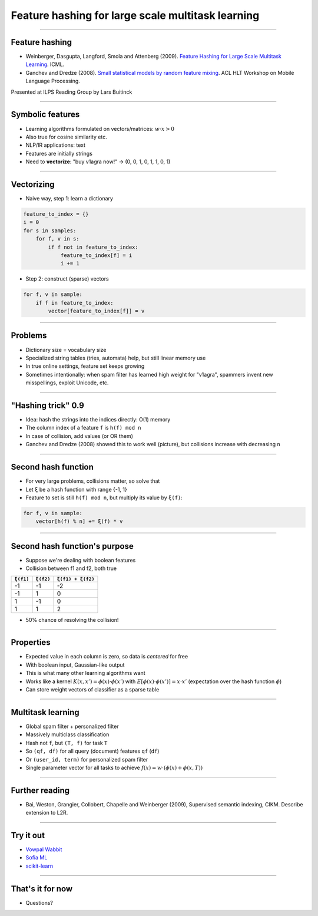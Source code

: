Feature hashing for large scale multitask learning
==================================================

----

Feature hashing
---------------

* Weinberger, Dasgupta, Langford, Smola and Attenberg (2009).
  `Feature Hashing for Large Scale Multitask Learning
  <http://alex.smola.org/papers/2009/Weinbergeretal09.pdf>`_. ICML.
* Ganchev and Dredze (2008).
  `Small statistical models by random feature mixing
  <http://www.cs.jhu.edu/~mdredze/publications/mobile_nlp_feature_mixing.pdf>`_.
  ACL HLT Workshop on Mobile Language Processing.

Presented at ILPS Reading Group by Lars Buitinck

----

Symbolic features
-----------------

* Learning algorithms formulated on vectors/matrices:
  :math:`w \cdot x > 0`
* Also true for cosine similarity etc.
* NLP/IR applications: text
* Features are initially strings
* Need to **vectorize**: "buy v1agra now!" → (0, 0, 1, 0, 1, 1, 0, 1)

----

Vectorizing
-----------

* Naive way, step 1: learn a dictionary

.. sourcecode:: python

    feature_to_index = {}
    i = 0
    for s in samples:
        for f, v in s:
            if f not in feature_to_index:
                feature_to_index[f] = i
                i += 1

* Step 2: construct (sparse) vectors

.. sourcecode:: python

    for f, v in sample:
        if f in feature_to_index:
            vector[feature_to_index[f]] = v

----

Problems
--------

* Dictionary size = vocabulary size
* Specialized string tables (tries, automata) help, but still linear memory use
* In true online settings, feature set keeps growing
* Sometimes intentionally:
  when spam filter has learned high weight for "v1agra",
  spammers invent new misspellings, exploit Unicode, etc.

----

"Hashing trick" 0.9
-------------------

* Idea: hash the strings into the indices directly: O(1) memory
* The column index of a feature ``f`` is ``h(f) mod n``
* In case of collision, add values (or OR them)
* Ganchev and Dredze (2008) showed this to work well (picture),
  but collisions increase with decreasing ``n``

.. image:: ganchev-dredze.png

----

Second hash function
--------------------

* For very large problems, collisions matter, so solve that
* Let ``ξ`` be a hash function with range {-1, 1}
* Feature to set is still ``h(f) mod n``,
  but multiply its value by ``ξ(f)``:

.. sourcecode:: python

    for f, v in sample:
        vector[h(f) % n] += ξ(f) * v

----

Second hash function's purpose
------------------------------

* Suppose we're dealing with boolean features
* Collision between f1 and f2, both true

========= ========= =================
``ξ(f1)`` ``ξ(f2)`` ``ξ(f1) + ξ(f2)``
========= ========= =================
-1        -1        -2
-1         1         0
 1        -1         0
 1         1         2
========= ========= =================

* 50% chance of resolving the collision!

----

Properties
----------

* Expected value in each column is zero, so data is *centered* for free
* With boolean input, Gaussian-like output
* This is what many other learning algorithms want
* Works like a kernel :math:`K(x,x') = \phi(x) \cdot \phi(x')`
  with :math:`E[\phi(x) \cdot \phi(x')] = x \cdot x'`
  (expectation over the hash function :math:`\phi`)
* Can store weight vectors of classifier as a sparse table

----

Multitask learning
------------------

* Global spam filter + personalized filter
* Massively multiclass classification
* Hash not ``f``, but ``(T, f)`` for task ``T``
* So ``(qf, df)`` for all query (document) features ``qf`` (``df``)
* Or ``(user_id, term)`` for personalized spam filter
* Single parameter vector for all tasks
  to achieve :math:`f(x) = w \cdot (\phi(x) + \phi(x, T))`

----

Further reading
---------------
* Bai, Weston, Grangier, Collobert, Chapelle and Weinberger (2009),
  Supervised semantic indexing, CIKM. Describe extension to L2R.

----

Try it out
----------

* `Vowpal Wabbit <http://hunch.net/~vw/>`_
* `Sofia ML <https://code.google.com/p/sofia-ml/>`_
* `scikit-learn <http://scikit-learn.org/stable/modules/feature_extraction.html#feature-hashing>`_

----

That's it for now
-----------------


* Questions?
